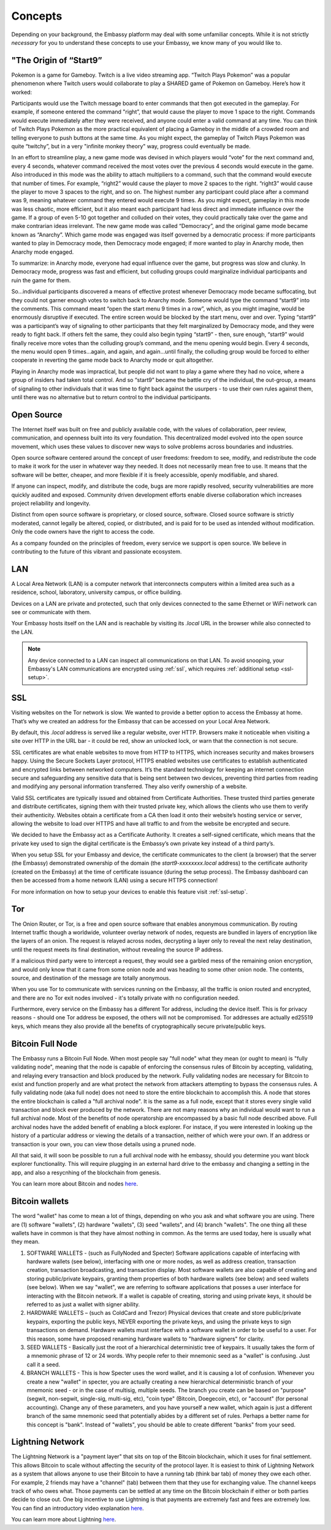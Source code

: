 .. _concepts:


Concepts
********

Depending on your background, the Embassy platform may deal with some unfamiliar concepts. While it is not strictly *necessary* for you to understand these concepts to use your Embassy, we know many of you would like to.


.. _start9:

"The Origin of “Start9”
=======================

Pokemon is a game for Gameboy. Twitch is a live video streaming app. “Twitch Plays Pokemon” was a popular phenomenon where Twitch users would collaborate to play a SHARED game of Pokemon on Gameboy. Here’s how it worked:

Participants would use the Twitch message board to enter commands that then got executed in the gameplay. For example, if someone entered the command "right”, that would cause the player to move 1 space to the right. Commands would execute immediately after they were received, and anyone could enter a valid command at any time. You can think of Twitch Plays Pokemon as the more practical equivalent of placing a Gameboy in the middle of a crowded room and telling everyone to push buttons at the same time. As you might expect, the gameplay of Twitch Plays Pokemon was quite “twitchy”, but in a very "infinite monkey theory" way, progress could eventually be made.

In an effort to streamline play, a new game mode was devised in which players would “vote” for the next command and, every 4 seconds, whatever command received the most votes over the previous 4 seconds would execute in the game. Also introduced in this mode was the ability to attach multipliers to a command, such that the command would execute that number of times. For example, “right2” would cause the player to move 2 spaces to the right. “right3” would cause the player to move 3 spaces to the right, and so on. The highest number any participant could place after a command was 9, meaning whatever command they entered would execute 9 times. As you might expect, gameplay in this mode was less chaotic, more efficient, but it also meant each participant had less direct and immediate influence over the game. If a group of even 5-10 got together and colluded on their votes, they could practically take over the game and make contrarian ideas irrelevant. The new game mode was called “Democracy”, and the original game mode became known as “Anarchy”. Which game mode was engaged was itself governed by a democratic process: if more participants wanted to play in Democracy mode, then Democracy mode engaged; if more wanted to play in Anarchy mode, then Anarchy mode engaged.

To summarize: in Anarchy mode, everyone had equal influence over the game, but progress was slow and clunky. In Democracy mode, progress was fast and efficient, but colluding groups could marginalize individual participants and ruin the game for them.

So…individual participants discovered a means of effective protest whenever Democracy mode became suffocating, but they could not garner enough votes to switch back to Anarchy mode. Someone would type the command “start9” into the comments. This command meant “open the start menu 9 times in a row”, which, as you might imagine, would be enormously disruptive if executed. The entire screen would be blocked by the start menu,  over and over. Typing “start9” was a participant’s way of signaling to other participants that they felt marginalized by Democracy mode, and they were ready to fight back. If others felt the same, they could also begin typing “start9” - then, sure enough, “start9” would finally receive more votes than the colluding group’s command, and the menu opening would begin. Every 4 seconds, the menu would open 9 times…again, and again, and again…until finally, the colluding group would be forced to either cooperate in reverting the game mode back to Anarchy mode or quit altogether.

Playing in Anarchy mode was impractical, but people did not want to play a game where they had no voice, where a group of insiders had taken total control. And so “start9” became the battle cry of the individual, the out-group, a means of signaling to other individuals that it was time to fight back against the usurpers - to use their own rules against them, until there was no alternative but to return control to the individual participants.

.. _open-source:

Open Source
===========

The Internet itself was built on free and publicly available code, with the values of collaboration, peer review, communication, and openness built into its very foundation. This decentralized model evolved into the open source movement, which uses these values to discover new ways to solve problems across boundaries and industries.

Open source software centered around the concept of user freedoms: freedom to see, modify, and redistribute the code to make it work for the user in whatever way they needed. It does not necessarily mean free to use. It means that the software will be better, cheaper, and more flexible if it is freely accessible, openly modifiable, and shared.

If anyone can inspect, modify, and distribute the code, bugs are more rapidly resolved, security vulnerabilities are more quickly audited and exposed. Community driven development efforts enable diverse collaboration which increases project reliability and longevity.

Distinct from open source software is proprietary, or closed source, software. Closed source software is strictly moderated, cannot legally be altered, copied, or distributed, and is paid for to be used as intended without modification. Only the code owners have the right to access the code.

As a company founded on the principles of freedom, every service we support is open source. We believe in contributing to the future of this vibrant and passionate ecosystem.

.. _lan:

LAN
===

A Local Area Network (LAN) is a computer network that interconnects computers within a limited area such as a residence, school, laboratory, university campus, or office building.

Devices on a LAN are private and protected, such that only devices connected to the same Ethernet or WiFi network can see or communicate with them.

Your Embassy hosts itself on the LAN and is reachable by visiting its *.local* URL in the browser while also connected to the LAN.

.. note:: Any device connected to a LAN can inspect all communications on that LAN. To avoid snooping, your Embassy's LAN communications are encrypted using :ref:`ssl`, which requires :ref:`additional setup <ssl-setup>`.


.. _ssl:

SSL
===

Visiting websites on the Tor network is slow. We wanted to provide a better option to access the Embassy at home. That’s why we created an address for the Embassy that can be accessed on your Local Area Network.

By default, this `.local` address is served like a regular website, over HTTP. Browsers make it noticeable when visiting a site over HTTP in the URL bar - it could be red, show an unlocked lock, or warn that the connection is not secure.

SSL certificates are what enable websites to move from HTTP to HTTPS, which increases security and makes browsers happy. Using the Secure Sockets Layer protocol, HTTPS enabled websites use certificates to establish authenticated and encrypted links between networked computers. It’s the standard technology for keeping an internet connection secure and safeguarding any sensitive data that is being sent between two devices, preventing third parties from reading and modifying any personal information transferred. They also verify ownership of a website.

Valid SSL certificates are typically issued and obtained from Certificate Authorities. These trusted third parties generate and distribute certificates, signing them with their trusted private key, which allows the clients who use them to verify their authenticity. Websites obtain a certificate from a CA then load it onto their website’s hosting service or server, allowing the website to load over HTTPS and have all traffic to and from the website be encrypted and secure.

We decided to have the Embassy act as a Certificate Authority. It creates a self-signed certificate, which means that the private key used to sign the digital certificate is the Embassy’s own private key instead of a third party’s.

When you setup SSL for your Embassy and device, the certificate communicates to the client (a browser) that the server (the Embassy) demonstrated ownership of the domain (the `start9-xxxxxxxx.local` address) to the certificate authority (created on the Embassy) at the time of certificate issuance (during the setup process). The Embassy dashboard can then be accessed from a home network (LAN) using a secure HTTPS connection!

For more information on how to setup your devices to enable this feature visit :ref:`ssl-setup`.


.. _tor:

Tor
===

The Onion Router, or Tor, is a free and open source software that enables anonymous communication. By routing Internet traffic though a worldwide, volunteer overlay network of nodes, requests are bundled in layers of encryption like the layers of an onion. The request is relayed across nodes, decrypting a layer only to reveal the next relay destination, until the request meets its final destination, without revealing the source IP address.

If a malicious third party were to intercept a request, they would see a garbled mess of the remaining onion encryption, and would only know that it came from some onion node and was heading to some other onion node. The contents, source, and destination of the message are totally anonymous.

When you use Tor to communicate with services running on the Embassy, all the traffic is onion routed and encrypted, and there are no Tor exit nodes involved - it's totally private with no configuration needed.

Furthermore, every service on the Embassy has a different Tor address, including the device itself. This is for privacy reasons - should one Tor address be exposed, the others will not be compromised. Tor addresses are actually ed25519 keys, which means they also provide all the benefits of cryptographically secure private/public keys.

.. _node:

Bitcoin Full Node
=================

The Embassy runs a Bitcoin Full Node.  When most people say "full node" what they mean (or ought to mean) is "fully validating node", meaning that the node is capable of enforcing the consensus rules of Bitcoin by accepting, validating, and relaying every transaction and block produced by the network. Fully validating nodes are necessary for Bitcoin to exist and function properly and are what protect the network from attackers attempting to bypass the consensus rules. A fully validating node (aka full node) does not need to store the entire blockchain to accomplish this. A node that stores the entire blockchain is called a "full archival node". It is the same as a full node, except that it stores every single valid transaction and block ever produced by the network. There are not many reasons why an individual would want to run a full archival node. Most of the benefits of node operatorship are encompassed by a basic full node described above. Full archival nodes have the added benefit of enabling a block explorer. For instace, if you were interested in looking up the history of a particular address or viewing the details of a transaction, neither of which were your own. If an address or transaction is your own, you can view those details using a pruned node.

All that said, it will soon be possible to run a full archival node with he embassy, should you determine you want block explorer functionality. This will require plugging in an external hard drive to the embassy and changing a setting in the app, and also a resycnhing of the blockchain from genesis.

You can learn more about Bitcoin and nodes `here <https://lopp.net/bitcoin>`_.

Bitcoin wallets
===============

The word "wallet" has come to mean a lot of things, depending on who you ask and what software you are using. There are (1) software "wallets", (2) hardware "wallets", (3) seed "wallets", and (4) branch "wallets". The one thing all these wallets have in common is that they have almost nothing in common.  As the terms are used today, here is usually what they mean.

(1) SOFTWARE WALLETS - (such as FullyNoded and Specter)  Software applications capable of interfacing with hardware wallets (see below), interfacing with one or more nodes, as well as address creation, transaction creation, transaction broadcasting, and transaction display. Most software wallets are also capable of creating and storing public/private keypairs, granting them properties of both hardware wallets (see below) and seed wallets (see below).  When we say "wallet", we are referring to software applications that posses a user interface for interacting with the Bitcoin network. If a wallet is capable of creating, storing and using private keys, it should be referred to as just a wallet with signer ability.

(2) HARDWARE WALLETS – (such as ColdCard and Trezor)  Physical devices that create and store public/private keypairs, exporting the public keys, NEVER exporting the private keys, and using the private keys to sign transactions on demand. Hardware wallets must interface with a software wallet in order to be useful to a user. For this reason, some have proposed renaming hardware wallets to "hardware signers" for clarity.

(3) SEED WALLETS - Basically just the root of a hierarchical deterministic tree of keypairs. It usually takes the form of a mnemonic phrase of 12 or 24 words. Why people refer to their mnemonic seed as a "wallet" is confusing. Just call it a seed.

(4) BRANCH WALLETS - This is how Specter uses the word wallet, and it is causing a lot of confusion. Whenever you create a new "wallet" in specter, you are actually creating a new hierarchical deterministic branch of your mnemonic seed - or in the case of multisig, multiple seeds. The branch you create can be based on "purpose" (segwit, non-segwit, single-sig, multi-sig, etc), "coin type" (Bitcoin, Doegecoin, etc), or "account" (for personal accounting). Change any of these parameters, and you have yourself a new wallet, which again is just a different branch of the same mnemonic seed that potentially abides by a different set of rules. Perhaps a better name for this concept is "bank". Instead of "wallets", you should be able to create different "banks" from your seed.

Lightning Network
=================

The Lightning Network is a "payment layer" that sits on top of the Bitcoin blockchain, which it uses for final settlement. This allows Bitcoin to scale without affecting the security of the protocol layer.  It is easiest to think of Lightning Network as a system that allows anyone to use their Bitcoin to have a running tab (think bar tab) of money they owe each other.  For example, 2 friends may have a "channel" (tab) between them that they use for exchanging value.  The channel keeps track of who owes what. Those payments can be settled at any time on the Bitcoin blockchain if either or both parties decide to close out.  One big incentive to use Lightning is that payments are extremely fast and fees are extremely low.  You can find an introductory video explanation `here <https://www.youtube.com/watch?v=rrr_zPmEiME>`_.

You can learn more about Lightning `here <https://lopp.net/lightning>`_.
